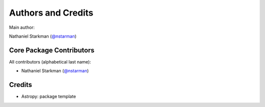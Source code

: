 *******************
Authors and Credits
*******************

Main author:

Nathaniel Starkman (`@nstarman <https://github.com/nstarman>`_)


Core Package Contributors
=========================

All contributors (alphabetical last name):

* Nathaniel Starkman (`@nstarman <https://github.com/nstarman>`_)


Credits
=======

* Astropy: package template
